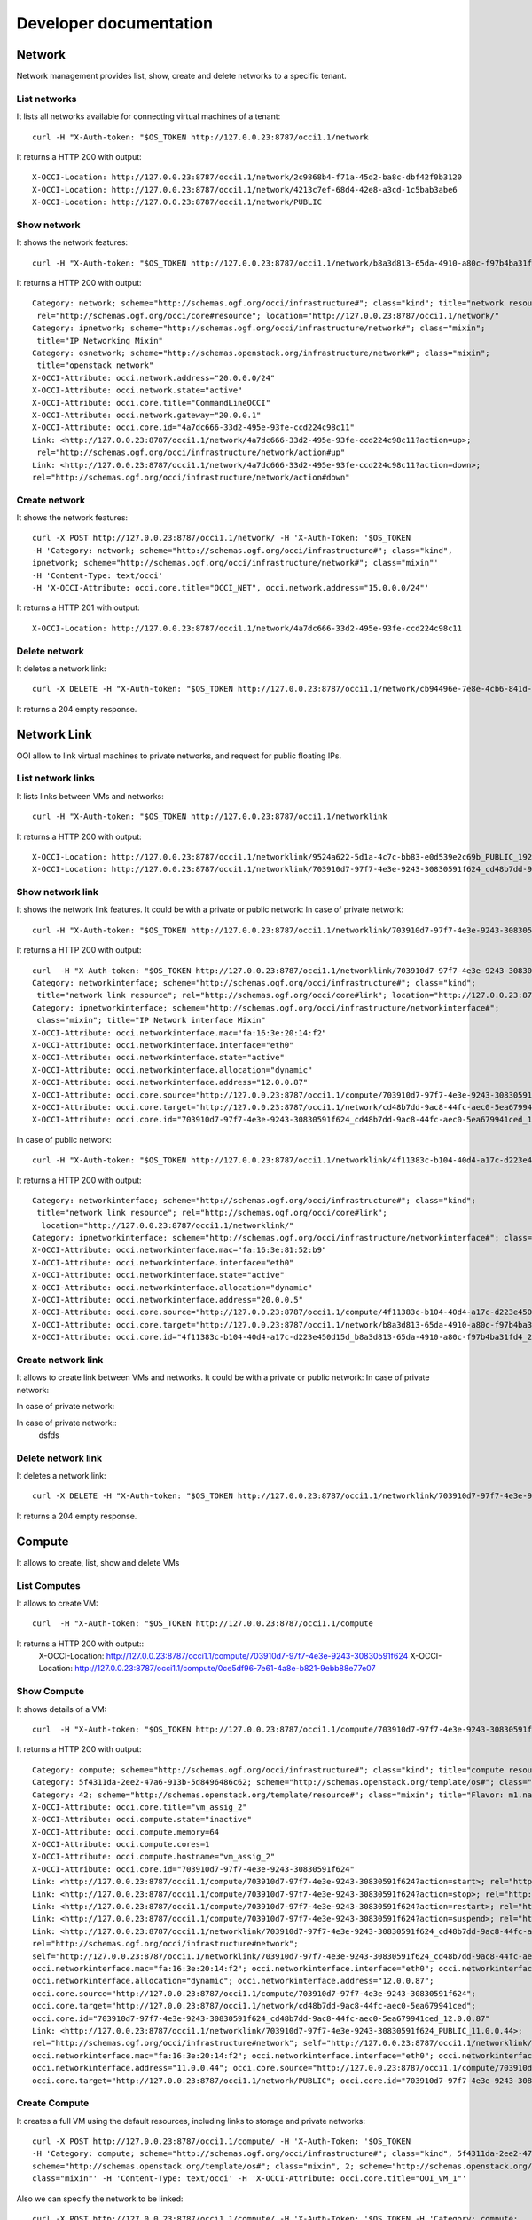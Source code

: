 Developer documentation
=======================


Network
*****************

Network management provides list, show, create and delete networks to a specific tenant.

List networks
------
It lists all networks available for connecting virtual machines of a tenant::

    curl -H "X-Auth-token: "$OS_TOKEN http://127.0.0.23:8787/occi1.1/network


It returns a HTTP 200 with output::

    X-OCCI-Location: http://127.0.0.23:8787/occi1.1/network/2c9868b4-f71a-45d2-ba8c-dbf42f0b3120
    X-OCCI-Location: http://127.0.0.23:8787/occi1.1/network/4213c7ef-68d4-42e8-a3cd-1c5bab3abe6
    X-OCCI-Location: http://127.0.0.23:8787/occi1.1/network/PUBLIC

Show network
------
It shows the network features::

    curl -H "X-Auth-token: "$OS_TOKEN http://127.0.0.23:8787/occi1.1/network/b8a3d813-65da-4910-a80c-f97b4ba31fd4



It returns a HTTP 200 with output::

    Category: network; scheme="http://schemas.ogf.org/occi/infrastructure#"; class="kind"; title="network resource";
     rel="http://schemas.ogf.org/occi/core#resource"; location="http://127.0.0.23:8787/occi1.1/network/"
    Category: ipnetwork; scheme="http://schemas.ogf.org/occi/infrastructure/network#"; class="mixin";
     title="IP Networking Mixin"
    Category: osnetwork; scheme="http://schemas.openstack.org/infrastructure/network#"; class="mixin";
     title="openstack network"
    X-OCCI-Attribute: occi.network.address="20.0.0.0/24"
    X-OCCI-Attribute: occi.network.state="active"
    X-OCCI-Attribute: occi.core.title="CommandLineOCCI"
    X-OCCI-Attribute: occi.network.gateway="20.0.0.1"
    X-OCCI-Attribute: occi.core.id="4a7dc666-33d2-495e-93fe-ccd224c98c11"
    Link: <http://127.0.0.23:8787/occi1.1/network/4a7dc666-33d2-495e-93fe-ccd224c98c11?action=up>;
     rel="http://schemas.ogf.org/occi/infrastructure/network/action#up"
    Link: <http://127.0.0.23:8787/occi1.1/network/4a7dc666-33d2-495e-93fe-ccd224c98c11?action=down>;
    rel="http://schemas.ogf.org/occi/infrastructure/network/action#down"

Create network
------
It shows the network features::

    curl -X POST http://127.0.0.23:8787/occi1.1/network/ -H 'X-Auth-Token: '$OS_TOKEN
    -H 'Category: network; scheme="http://schemas.ogf.org/occi/infrastructure#"; class="kind",
    ipnetwork; scheme="http://schemas.ogf.org/occi/infrastructure/network#"; class="mixin"'
    -H 'Content-Type: text/occi'
    -H 'X-OCCI-Attribute: occi.core.title="OCCI_NET", occi.network.address="15.0.0.0/24"'

It returns a HTTP 201 with output::

    X-OCCI-Location: http://127.0.0.23:8787/occi1.1/network/4a7dc666-33d2-495e-93fe-ccd224c98c11

Delete network
------
It deletes a network link::

    curl -X DELETE -H "X-Auth-token: "$OS_TOKEN http://127.0.0.23:8787/occi1.1/network/cb94496e-7e8e-4cb6-841d-30f38bc375e6

It returns a 204 empty response.

Network Link
*****************
OOI allow to link virtual machines to private networks, and request for public floating IPs.

List network links
------
It lists links between VMs and networks::

    curl -H "X-Auth-token: "$OS_TOKEN http://127.0.0.23:8787/occi1.1/networklink

It returns a HTTP 200 with output::

    X-OCCI-Location: http://127.0.0.23:8787/occi1.1/networklink/9524a622-5d1a-4c7c-bb83-e0d539e2c69b_PUBLIC_192.168.1.132
    X-OCCI-Location: http://127.0.0.23:8787/occi1.1/networklink/703910d7-97f7-4e3e-9243-30830591f624_cd48b7dd-9ac8-44fc-aec0-5ea679941ced_12.0.0.87

Show network link
------
It shows the network link features. It could be with a private or public network:
In case of private network::

    curl -H "X-Auth-token: "$OS_TOKEN http://127.0.0.23:8787/occi1.1/networklink/703910d7-97f7-4e3e-9243-30830591f624_cd48b7dd-9ac8-44fc-aec0-5ea679941ced_12.0.0.87
It returns a HTTP 200 with output::

    curl  -H "X-Auth-token: "$OS_TOKEN http://127.0.0.23:8787/occi1.1/networklink/703910d7-97f7-4e3e-9243-30830591f624_cd48b7dd-9ac8-44fc-aec0-5ea679941ced_12.0.0.87
    Category: networkinterface; scheme="http://schemas.ogf.org/occi/infrastructure#"; class="kind";
     title="network link resource"; rel="http://schemas.ogf.org/occi/core#link"; location="http://127.0.0.23:8787/occi1.1/networklink/"
    Category: ipnetworkinterface; scheme="http://schemas.ogf.org/occi/infrastructure/networkinterface#";
     class="mixin"; title="IP Network interface Mixin"
    X-OCCI-Attribute: occi.networkinterface.mac="fa:16:3e:20:14:f2"
    X-OCCI-Attribute: occi.networkinterface.interface="eth0"
    X-OCCI-Attribute: occi.networkinterface.state="active"
    X-OCCI-Attribute: occi.networkinterface.allocation="dynamic"
    X-OCCI-Attribute: occi.networkinterface.address="12.0.0.87"
    X-OCCI-Attribute: occi.core.source="http://127.0.0.23:8787/occi1.1/compute/703910d7-97f7-4e3e-9243-30830591f624"
    X-OCCI-Attribute: occi.core.target="http://127.0.0.23:8787/occi1.1/network/cd48b7dd-9ac8-44fc-aec0-5ea679941ced"
    X-OCCI-Attribute: occi.core.id="703910d7-97f7-4e3e-9243-30830591f624_cd48b7dd-9ac8-44fc-aec0-5ea679941ced_12.0.0.87"

In case of public network::

    curl -H "X-Auth-token: "$OS_TOKEN http://127.0.0.23:8787/occi1.1/networklink/4f11383c-b104-40d4-a17c-d223e450d15d_b8a3d813-65da-4910-a80c-f97b4ba31fd4_20.0.0.5
It returns a HTTP 200 with output::

    Category: networkinterface; scheme="http://schemas.ogf.org/occi/infrastructure#"; class="kind";
     title="network link resource"; rel="http://schemas.ogf.org/occi/core#link";
      location="http://127.0.0.23:8787/occi1.1/networklink/"
    Category: ipnetworkinterface; scheme="http://schemas.ogf.org/occi/infrastructure/networkinterface#"; class="mixin"; title="IP Network interface Mixin"
    X-OCCI-Attribute: occi.networkinterface.mac="fa:16:3e:81:52:b9"
    X-OCCI-Attribute: occi.networkinterface.interface="eth0"
    X-OCCI-Attribute: occi.networkinterface.state="active"
    X-OCCI-Attribute: occi.networkinterface.allocation="dynamic"
    X-OCCI-Attribute: occi.networkinterface.address="20.0.0.5"
    X-OCCI-Attribute: occi.core.source="http://127.0.0.23:8787/occi1.1/compute/4f11383c-b104-40d4-a17c-d223e450d15d"
    X-OCCI-Attribute: occi.core.target="http://127.0.0.23:8787/occi1.1/network/b8a3d813-65da-4910-a80c-f97b4ba31fd4"
    X-OCCI-Attribute: occi.core.id="4f11383c-b104-40d4-a17c-d223e450d15d_b8a3d813-65da-4910-a80c-f97b4ba31fd4_20.0.0.5"

Create network link
------
It allows to create link between VMs and networks. It could be with a private or public network:
In case of private network::

In case of private network::

In case of private network::
 dsfds


Delete network link
------
It deletes a network link::

    curl -X DELETE -H "X-Auth-token: "$OS_TOKEN http://127.0.0.23:8787/occi1.1/networklink/703910d7-97f7-4e3e-9243-30830591f624_cd48b7dd-9ac8-44fc-aec0-5ea679941ced_12.0.0.87
It returns a 204 empty response.

Compute
*****************

It allows to create, list, show and delete VMs

List Computes
------
It allows to create VM::

    curl  -H "X-Auth-token: "$OS_TOKEN http://127.0.0.23:8787/occi1.1/compute

It returns a HTTP 200 with output::
    X-OCCI-Location: http://127.0.0.23:8787/occi1.1/compute/703910d7-97f7-4e3e-9243-30830591f624
    X-OCCI-Location: http://127.0.0.23:8787/occi1.1/compute/0ce5df96-7e61-4a8e-b821-9ebb88e77e07

Show Compute
------

It shows details of a VM::

    curl  -H "X-Auth-token: "$OS_TOKEN http://127.0.0.23:8787/occi1.1/compute/703910d7-97f7-4e3e-9243-30830591f624

It returns a HTTP 200 with output::

    Category: compute; scheme="http://schemas.ogf.org/occi/infrastructure#"; class="kind"; title="compute resource"; rel="http://schemas.ogf.org/occi/core#resource"; location="http://127.0.0.23:8787/occi1.1/compute/"
    Category: 5f4311da-2ee2-47a6-913b-5d8496486c62; scheme="http://schemas.openstack.org/template/os#"; class="mixin"; title="cirros-0.3.4-x86_64-uec"; rel="http://schemas.ogf.org/occi/infrastructure#os_tpl"; location="http://127.0.0.23:8787/occi1.1/os_tpl/5f4311da-2ee2-47a6-913b-5d8496486c62"
    Category: 42; scheme="http://schemas.openstack.org/template/resource#"; class="mixin"; title="Flavor: m1.nano"; rel="http://schemas.ogf.org/occi/infrastructure#resource_tpl"; location="http://127.0.0.23:8787/occi1.1/resource_tpl/42"
    X-OCCI-Attribute: occi.core.title="vm_assig_2"
    X-OCCI-Attribute: occi.compute.state="inactive"
    X-OCCI-Attribute: occi.compute.memory=64
    X-OCCI-Attribute: occi.compute.cores=1
    X-OCCI-Attribute: occi.compute.hostname="vm_assig_2"
    X-OCCI-Attribute: occi.core.id="703910d7-97f7-4e3e-9243-30830591f624"
    Link: <http://127.0.0.23:8787/occi1.1/compute/703910d7-97f7-4e3e-9243-30830591f624?action=start>; rel="http://schemas.ogf.org/occi/infrastructure/compute/action#start"
    Link: <http://127.0.0.23:8787/occi1.1/compute/703910d7-97f7-4e3e-9243-30830591f624?action=stop>; rel="http://schemas.ogf.org/occi/infrastructure/compute/action#stop"
    Link: <http://127.0.0.23:8787/occi1.1/compute/703910d7-97f7-4e3e-9243-30830591f624?action=restart>; rel="http://schemas.ogf.org/occi/infrastructure/compute/action#restart"
    Link: <http://127.0.0.23:8787/occi1.1/compute/703910d7-97f7-4e3e-9243-30830591f624?action=suspend>; rel="http://schemas.ogf.org/occi/infrastructure/compute/action#suspend"
    Link: <http://127.0.0.23:8787/occi1.1/networklink/703910d7-97f7-4e3e-9243-30830591f624_cd48b7dd-9ac8-44fc-aec0-5ea679941ced_12.0.0.87>;
    rel="http://schemas.ogf.org/occi/infrastructure#network";
    self="http://127.0.0.23:8787/occi1.1/networklink/703910d7-97f7-4e3e-9243-30830591f624_cd48b7dd-9ac8-44fc-aec0-5ea679941ced_12.0.0.87";
    occi.networkinterface.mac="fa:16:3e:20:14:f2"; occi.networkinterface.interface="eth0"; occi.networkinterface.state="active";
    occi.networkinterface.allocation="dynamic"; occi.networkinterface.address="12.0.0.87";
    occi.core.source="http://127.0.0.23:8787/occi1.1/compute/703910d7-97f7-4e3e-9243-30830591f624";
    occi.core.target="http://127.0.0.23:8787/occi1.1/network/cd48b7dd-9ac8-44fc-aec0-5ea679941ced";
    occi.core.id="703910d7-97f7-4e3e-9243-30830591f624_cd48b7dd-9ac8-44fc-aec0-5ea679941ced_12.0.0.87"
    Link: <http://127.0.0.23:8787/occi1.1/networklink/703910d7-97f7-4e3e-9243-30830591f624_PUBLIC_11.0.0.44>;
    rel="http://schemas.ogf.org/occi/infrastructure#network"; self="http://127.0.0.23:8787/occi1.1/networklink/703910d7-97f7-4e3e-9243-30830591f624_PUBLIC_11.0.0.44";
    occi.networkinterface.mac="fa:16:3e:20:14:f2"; occi.networkinterface.interface="eth0"; occi.networkinterface.state="active"; occi.networkinterface.allocation="dynamic";
    occi.networkinterface.address="11.0.0.44"; occi.core.source="http://127.0.0.23:8787/occi1.1/compute/703910d7-97f7-4e3e-9243-30830591f624";
    occi.core.target="http://127.0.0.23:8787/occi1.1/network/PUBLIC"; occi.core.id="703910d7-97f7-4e3e-9243-30830591f624_PUBLIC_11.0.0.44"

Create Compute
------

It creates a full VM using the default resources, including links to storage and private networks::

 curl -X POST http://127.0.0.23:8787/occi1.1/compute/ -H 'X-Auth-Token: '$OS_TOKEN
 -H 'Category: compute; scheme="http://schemas.ogf.org/occi/infrastructure#"; class="kind", 5f4311da-2ee2-47a6-913b-5d8496486c62;
 scheme="http://schemas.openstack.org/template/os#"; class="mixin", 2; scheme="http://schemas.openstack.org/template/resource#";
 class="mixin"' -H 'Content-Type: text/occi' -H 'X-OCCI-Attribute: occi.core.title="OOI_VM_1"'

Also we can specify the network to be linked::

    curl -X POST http://127.0.0.23:8787/occi1.1/compute/ -H 'X-Auth-Token: '$OS_TOKEN -H 'Category: compute;
    scheme="http://schemas.ogf.org/occi/infrastructure#"; class="kind", 5f4311da-2ee2-47a6-913b-5d8496486c62;
    scheme="http://schemas.openstack.org/template/os#"; class="mixin",
    2; scheme="http://schemas.openstack.org/template/resource#"; class="mixin"' -H
    'Link: </bar>; rel="http://schemas.ogf.org/occi/infrastructure#network";
    occi.core.target="http://127.0.0.23:8787/occi1.1/network/f8186fda-a389-468b-9c13-24b8eda65d77"'
    -H 'Content-Type: text/occi' -H 'X-OCCI-Attribute: occi.core.title="OOI_VM_1"'

It returns a HTTP 201 with output::
 X-OCCI-Location: http://127.0.0.23:8787/occi1.1/compute/4a7dc666-33d2-495e-93fe-ccd224c98c11

Delete Compute
------
It deletes a VMs, including all the links associated to it::

    curl -X DELETE -H "X-Auth-token: "$OS_TOKEN http://127.0.0.23:8787/occi1.1/compute/703910d7-97f7-4e3e-9243-30830591f624

It returns a 204 empty response.